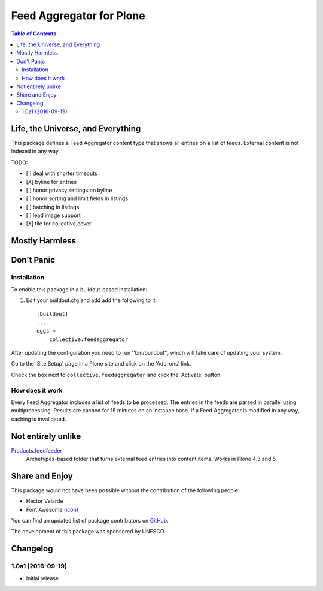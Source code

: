 *************************
Feed Aggregator for Plone
*************************

.. contents:: Table of Contents

Life, the Universe, and Everything
==================================

This package defines a Feed Aggregator content type that shows all entries on a list of feeds.
External content is not indexed in any way.

TODO:

* [ ] deal with shorter timeouts
* [X] byline for entries
* [ ] honor privacy settings on byline
* [ ] honor sorting and limit fields in listings
* [ ] batching in listings
* [ ] lead image support
* [X] tile for collective.cover

Mostly Harmless
===============

.. image:: http://img.shields.io/pypi/v/collective.feedaggregator.svg
   :target: https://pypi.python.org/pypi/collective.feedaggregator

.. image:: https://img.shields.io/travis/hvelarde/collective.feedaggregator/master.svg
    :target: http://travis-ci.org/hvelarde/collective.feedaggregator

.. image:: https://img.shields.io/coveralls/hvelarde/collective.feedaggregator/master.svg
    :target: https://coveralls.io/r/hvelarde/collective.feedaggregator

Don't Panic
===========

Installation
------------

To enable this package in a buildout-based installation:

#. Edit your buildout.cfg and add add the following to it::

    [buildout]
    ...
    eggs =
        collective.feedaggregator

After updating the configuration you need to run ''bin/buildout'',
which will take care of updating your system.

Go to the 'Site Setup' page in a Plone site and click on the 'Add-ons' link.

Check the box next to ``collective.feedaggregator`` and click the 'Activate' button.

How does it work
----------------

Every Feed Aggregator includes a list of feeds to be processed.
The entries in the feeds are parsed in parallel using multiprocessing.
Results are cached for 15 minutes on an instance base.
If a Feed Aggregator is modified in any way, caching is invalidated.

Not entirely unlike
===================

`Products.feedfeeder <https://pypi.python.org/pypi/Products.feedfeeder>`_
    Archetypes-based folder that turns external feed entries into content items.
    Works in Plone 4.3 and 5.

Share and Enjoy
===============

This package would not have been possible without the contribution of the following people:

- Héctor Velarde
- Font Awesome (`icon`_)

You can find an updated list of package contributors on `GitHub`_.

The development of this package was sponsored by UNESCO.

.. _`GitHub`: https://github.com/collective/collective.feedaggregator/contributors
.. _`icon`: http://fontawesome.io/icon/rss/

Changelog
=========

1.0a1 (2016-09-19)
------------------

- Initial release.


